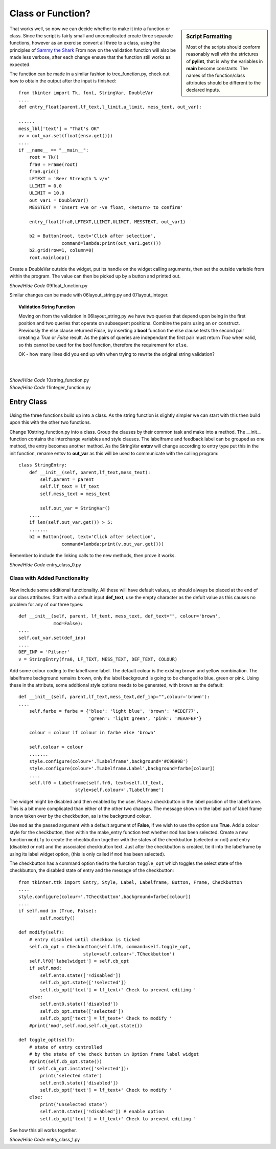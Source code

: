 Class or Function?
==================

.. figure:: ../figures/ent_float_fun.webp
    :width: 433
    :height: 158
    :alt: tkinter entry float validation as function
    :align: center

.. sidebar:: Script Formatting

    Most of the scripts should conform reasonably well with the strictures 
    of **pylint**, that is why the variables in **main** become constants.
    The names of the function/class attributes should be different to the 
    declared inputs.

That works well, so now we can decide whether to make it into a function
or class. Since the script is fairly small and uncomplicated create three 
separate functions, however as an exercise convert all three to a 
class, using the principles of `Sammy the Shark
<https://www.digitalocean.com/community/tutorials/how-to-construct-classes-and-define-objects-in-python-3>`_ 
From now on the validation function will also be made less verbose, after 
each change ensure that the function still works as expected. 

The function can be made in a similar fashion to tree_function.py, check out 
how to obtain the output after the input is finished::

    from tkinter import Tk, font, StringVar, DoubleVar
    ....
    def entry_float(parent,lf_text,l_limit,u_limit, mess_text, out_var):
    
    ......
    mess_lbl['text'] = "That's OK"
    ov = out_var.set(float(ensv.get()))
    ....
    if __name__ == "__main__": 
        root = Tk()
        fra0 = Frame(root)
        fra0.grid()
        LFTEXT = 'Beer Strength % v/v'
        LLIMIT = 0.0
        ULIMIT = 10.0
        out_var1 = DoubleVar()
        MESSTEXT = 'Insert +ve or -ve float, <Return> to confirm'
        
        entry_float(fra0,LFTEXT,LLIMIT,ULIMIT, MESSTEXT, out_var1)
        
        b2 = Button(root, text='Click after selection', 
                    command=lambda:print(out_var1.get()))
        b2.grid(row=1, column=0)
        root.mainloop()

Create a DoubleVar outside the widget, put its handle on the widget calling
arguments, then set the outside variable from within the program. The value
can then be picked up by a button and printed out. 

.. _float-function:

.. container:: toggle

    .. container:: header

        *Show/Hide Code* 09float_function.py

    .. literalinclude:: ../examples/entry/09float_function.py

Similar changes can be made with 06layout_string.py and 07layout_integer.

.. topic:: Validation String Function

    Moving on from the validation in 06layout_string.py we have two queries
    that depend upon being in the first position and two queries that operate
    on subsequent positions. Combine the pairs using an ``or`` 
    construct. Previously the else clause returned *False*, by inserting a
    **bool** function the else clause tests the second pair creating a *True* or
    *False* result. As the pairs of queries are independant the first pair
    must return *True* when valid, so this cannot be used for the bool function,
    therefore the requirement for ``else``.
    
    OK - how many lines did you end up with when trying to rewrite the 
    original string validation?

|

.. _integer-function:

|

.. container:: toggle

    .. container:: header

        *Show/Hide Code* 10string_function.py

    .. literalinclude:: ../examples/entry/10string_function.py
        :emphasize-lines: 72-75

.. container:: toggle

    .. container:: header

        *Show/Hide Code* 11integer_function.py

    .. literalinclude:: ../examples/entry/11integer_function.py

Entry Class
-----------

.. figure:: ../figures/ent_str_class.webp
    :width: 458
    :height: 121
    :alt: tkinter entry string validation as class
    :align: center

Using the three functions build up into a class. As the string function is 
slightly simpler we can start with this then build upon this with the other 
two functions.

Change 10string_function.py into a class. Group the clauses by their common 
task and make into a method. The __init__ function contains the interchange 
variables and style clauses. The labelframe and feedback label can be 
grouped as one method, the entry becomes another method. As the StringVar 
**entsv** will change according to entry type put this in the init function, 
rename entsv to **out_var** as this will be used to communicate with the calling 
program::

    class StringEntry:
        def __init__(self, parent,lf_text,mess_text):
            self.parent = parent
            self.lf_text = lf_text
            self.mess_text = mess_text
        
            self.out_var = StringVar()
        ....
        if len(self.out_var.get()) > 5:
        .......
        b2 = Button(root, text='Click after selection', 
                    command=lambda:print(v.out_var.get()))

Remember to include the linking calls to the new methods, then 
prove it works.

.. container:: toggle

    .. container:: header

        *Show/Hide Code* entry_class_0.py

    .. literalinclude:: ../examples/entry/entry_class_0.py

Class with Added Functionality
^^^^^^^^^^^^^^^^^^^^^^^^^^^^^^

.. figure:: ../figures/ent_str_colour.webp
    :width: 458
    :height: 141
    :alt: tkinter entry string validation with colour coding
    :align: center


Now include some additional functionality. All these will have default 
values, so should always be placed at the end of our class attributes. Start
with a default input **def_text**, use the empty character as the defult 
value as this causes no problem for any of our three types::

    def __init__(self, parent, lf_text, mess_text, def_text="", colour='brown',
                 mod=False):
    ....
    self.out_var.set(def_inp)
    ....
    DEF_INP = 'Pilsner'
    v = StringEntry(fra0, LF_TEXT, MESS_TEXT, DEF_TEXT, COLOUR)

Add some colour coding to the labelframe label. The default colour is 
the existing brown and yellow 
combination. The labelframe background remains brown, only the label 
background is going to be changed to blue, green or pink. Using these in the
attribute, some additional style options needs to be generated, with brown as 
the default::

    def __init__(self, parent,lf_text,mess_text,def_inp="",colour='brown'):
    ....
        self.farbe = farbe = {'blue': 'light blue', 'brown': '#EDEF77', 
                              'green': 'light green', 'pink': '#EAAFBF'}
            
        colour = colour if colour in farbe else 'brown'
            
        self.colour = colour
        .......
        style.configure(colour+'.TLabelframe',background='#C9B99B')
        style.configure(colour+'.TLabelframe.Label',background=farbe[colour])
        ....
        self.lf0 = Labelframe(self.fr0, text=self.lf_text,
                         style=self.colour+'.TLabelframe')

The widget might be disabled and then enabled by the user. Place 
a checkbutton in the label position of the labelframe. This is a
bit more complicated than either of the other two changes. The message shown
in the label part of label frame is now taken over by the checkbutton, as is
the background colour.

Use ``mod`` as the passed argument with a default argument of **False**, if we 
wish to use the option use **True**. Add a colour 
style for the checkbutton, then within the make_entry function test whether 
``mod`` has been selected. Create a new function ``modify`` to create 
the checkbutton together with the states of the checkbutton (selected or 
not) and entry (disabled or not) and the associated checkbutton text. Just 
after the checkbutton is created, tie it into the labelframe by using its 
label widget option, (this is only called if ``mod`` has been selected).

The checkbutton has a command option tied to the function ``toggle_opt`` which
toggles the select state of the checkbutton, the disabled state of entry
and the message of the checkbutton:: 

    from tkinter.ttk import Entry, Style, Label, Labelframe, Button, Frame, Checkbutton
    ....
    style.configure(colour+'.TCheckbutton',background=farbe[colour])
    ....
    if self.mod in (True, False):
            self.modify()
        
    def modify(self):
        # entry disabled until checkbox is ticked
        self.cb_opt = Checkbutton(self.lf0, command=self.toggle_opt,
                            style=self.colour+'.TCheckbutton') 
        self.lf0['labelwidget'] = self.cb_opt
        if self.mod:
            self.ent0.state(['!disabled'])
            self.cb_opt.state(['!selected'])
            self.cb_opt['text'] = lf_text+' Check to prevent editing '
        else:
            self.ent0.state(['disabled'])
            self.cb_opt.state(['selected'])
            self.cb_opt['text'] = lf_text+' Check to modify '
        #print('mod',self.mod,self.cb_opt.state())
        
    def toggle_opt(self):
        # state of entry controlled
        # by the state of the check button in Option frame label widget
        #print(self.cb_opt.state())
        if self.cb_opt.instate(['selected']):
            print('selected state')
            self.ent0.state(['disabled'])  
            self.cb_opt['text'] = lf_text+' Check to modify '
        else:
            print('unselected state')
            self.ent0.state(['!disabled']) # enable option
            self.cb_opt['text'] = lf_text+' Check to prevent editing '

See how this all works together.

.. container:: toggle

    .. container:: header

        *Show/Hide Code* entry_class_1.py

    .. literalinclude:: ../examples/entry/entry_class_1.py